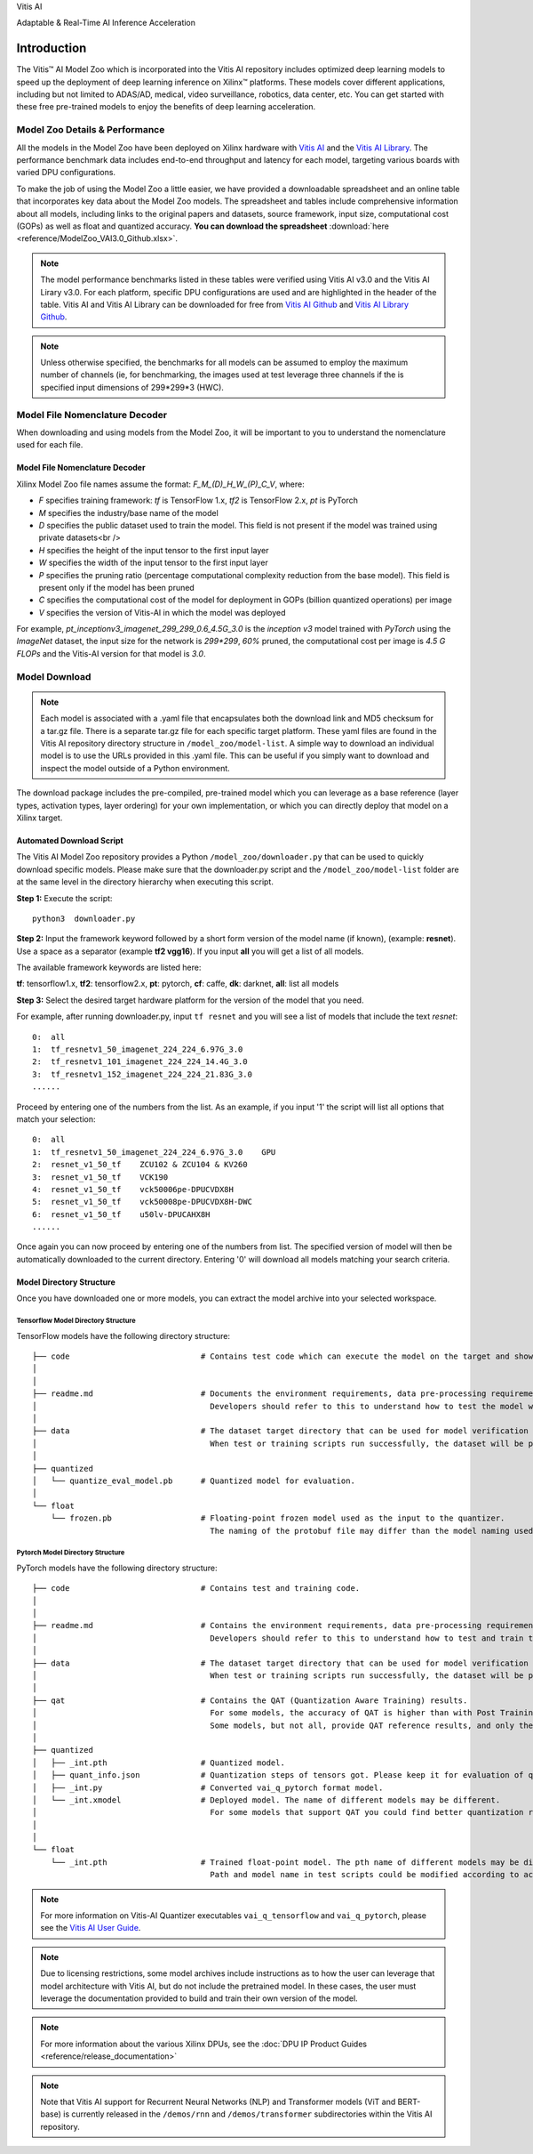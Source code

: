 .. raw:: html

   <table class="sphinxhide">

.. raw:: html

   <tr>

.. raw:: html

   <td align="center">

.. raw:: html

   <h1>

Vitis AI

.. raw:: html

   </h1>

Adaptable & Real-Time AI Inference Acceleration

.. raw:: html

   </td>

.. raw:: html

   </tr>

.. raw:: html

   </table>

.. _workflow-model-zoo:

Introduction
============

The Vitis |trade| AI Model Zoo which is incorporated into the Vitis AI repository includes optimized deep learning models to speed up the deployment of deep learning inference on Xilinx™ platforms. These models cover different applications, including but not limited to ADAS/AD, medical, video surveillance, robotics, data center, etc. You can get started with these free pre-trained models to enjoy the benefits of deep learning acceleration. 

Model Zoo Details & Performance
-------------------------------

All the models in the Model Zoo have been deployed on Xilinx hardware with `Vitis AI <https://github.com/Xilinx/Vitis-AI>`__ and the `Vitis AI Library <https://github.com/Xilinx/Vitis-AI/tree/master/examples/Vitis-AI-Library>`__. The performance benchmark data includes end-to-end throughput and latency for each model, targeting various boards with varied DPU configurations.

To make the job of using the Model Zoo a little easier, we have provided a downloadable spreadsheet and an online table that incorporates key data about the Model Zoo models. The spreadsheet and tables include comprehensive information about all models, including links to the original papers and datasets, source framework, input size, computational cost (GOPs) as well as float and quantized accuracy. **You can download the spreadsheet** :download:`here <reference/ModelZoo_VAI3.0_Github.xlsx>`.

.. raw:: html 

    <a href="reference/ModelZoo_VAI3.0_Github_web.mht"><h4>Click here to view the Model Zoo Details & Performance table online.</h4></a><br><br>
  

.. note:: The model performance benchmarks listed in these tables were verified using Vitis AI v3.0 and the Vitis AI Lirary v3.0. For each platform, specific DPU configurations are used and are highlighted in the header of the table. Vitis AI and Vitis AI Library can be downloaded for free from `Vitis AI Github <https://github.com/Xilinx/Vitis-AI>`__ and `Vitis AI Library Github <https://github.com/Xilinx/Vitis-AI/tree/master/examples/Vitis-AI-Library>`__. 
.. note:: Unless otherwise specified, the benchmarks for all models can be assumed to employ the maximum number of channels (ie, for benchmarking, the images used at test leverage three channels if the is specified input dimensions of 299*299*3 (HWC).



Model File Nomenclature Decoder
-------------------------------

When downloading and using models from the Model Zoo, it will be important to you to understand the nomenclature used for each file.

Model File Nomenclature Decoder
~~~~~~~~~~~~~~~~~~~~~~~~~~~~~~~

Xilinx Model Zoo file names assume the format: `F_M_(D)_H_W_(P)_C_V`, where:

- `F` specifies training framework: `tf` is TensorFlow 1.x, `tf2` is TensorFlow 2.x, `pt` is PyTorch

- `M` specifies the industry/base name of the model

- `D` specifies the public dataset used to train the model.  This field is not present if the model was trained using private datasets<br />

- `H` specifies the height of the input tensor to the first input layer

- `W` specifies the width of the input tensor to the first input layer

- `P` specifies the pruning ratio (percentage computational complexity reduction from the base model). This field is present only if the model has been pruned

- `C` specifies the computational cost of the model for deployment in GOPs (billion quantized operations) per image

- `V` specifies the version of Vitis-AI in which the model was deployed

For example, `pt_inceptionv3_imagenet_299_299_0.6_4.5G_3.0` is the `inception v3` model trained with `PyTorch` using the `ImageNet` dataset, the input size for the network is `299*299`, `60%` pruned, the computational cost per image is `4.5 G FLOPs` and the Vitis-AI version for that model is `3.0`.

Model Download
--------------


.. note:: Each model is associated with a .yaml file that encapsulates both the download link and MD5 checksum for a tar.gz file.  There is a separate tar.gz file for each specific target platform.  These yaml files are found in the Vitis AI repository directory structure in ``/model_zoo/model-list``.  A simple way to download an individual model is to use the URLs provided in this .yaml file.  This can be useful if you simply want to download and inspect the model outside of a Python environment.


The download package includes the pre-compiled, pre-trained model which you can leverage as a base reference (layer types, activation types, layer ordering) for your own implementation, or which you can directly deploy that model on a Xilinx target. 


Automated Download Script
~~~~~~~~~~~~~~~~~~~~~~~~~

The Vitis AI Model Zoo repository provides a Python ``/model_zoo/downloader.py`` that can be used to quickly download specific models.  Please make sure that the downloader.py script and the ``/model_zoo/model-list`` folder are at the same level in the directory hierarchy when executing this script.

**Step 1:** Execute the script:

::

   python3  downloader.py  
   
**Step 2:** Input the framework keyword followed by a short form version of the model name (if known), (example: **resnet**).  Use a space as a separator (example **tf2 vgg16**).  If you input **all** you will get a list of all models.

The available framework keywords are listed here:

**tf**: tensorflow1.x,  **tf2**: tensorflow2.x,  **pt**: pytorch,  **cf**: caffe,  **dk**: darknet, **all**: list all models

**Step 3:** Select the desired target hardware platform for the version of the model that you need.

For example, after running downloader.py, input ``tf resnet`` and you will see a list of models that include the text `resnet`:

::

	0:  all
	1:  tf_resnetv1_50_imagenet_224_224_6.97G_3.0
	2:  tf_resnetv1_101_imagenet_224_224_14.4G_3.0
	3:  tf_resnetv1_152_imagenet_224_224_21.83G_3.0
	......


Proceed by entering one of the numbers from the list.  As an example, if you input '1' the script will list all options that match your selection:

::

	0:  all
	1:  tf_resnetv1_50_imagenet_224_224_6.97G_3.0    GPU
	2:  resnet_v1_50_tf    ZCU102 & ZCU104 & KV260
	3:  resnet_v1_50_tf    VCK190
	4:  resnet_v1_50_tf    vck50006pe-DPUCVDX8H
	5:  resnet_v1_50_tf    vck50008pe-DPUCVDX8H-DWC
	6:  resnet_v1_50_tf    u50lv-DPUCAHX8H
	......

Once again you can now proceed by entering one of the numbers from list.  The specified version of model will then be automatically downloaded to the current directory.  Entering '0' will download all models matching your search criteria.


Model Directory Structure
~~~~~~~~~~~~~~~~~~~~~~~~~

Once you have downloaded one or more models, you can extract the model archive into your selected workspace. 


Tensorflow Model Directory Structure
^^^^^^^^^^^^^^^^^^^^^^^^^^^^^^^^^^^^

TensorFlow models have the following directory structure:

::

    ├── code                            # Contains test code which can execute the model on the target and showcase model performance. 
    │                          
    │
    ├── readme.md                       # Documents the environment requirements, data pre-processing requirements and model information.
    │                                     Developers should refer to this to understand how to test the model with scripts.
    │
    ├── data                            # The dataset target directory that can be used for model verification and training.
    │                                     When test or training scripts run successfully, the dataset will be placed in this directory.
    │
    ├── quantized                          
    │   └── quantize_eval_model.pb      # Quantized model for evaluation.
    │
    └── float                             
        └── frozen.pb                   # Floating-point frozen model used as the input to the quantizer.
                                          The naming of the protobuf file may differ than the model naming used in the model-list.

Pytorch Model Directory Structure
^^^^^^^^^^^^^^^^^^^^^^^^^^^^^^^^^

PyTorch models have the following directory structure:

::

    ├── code                            # Contains test and training code.  
    │                                                        
    │                                   
    ├── readme.md                       # Contains the environment requirements, data pre-processing requirements and model information.
    │                                     Developers should refer to this to understand how to test and train the model with scripts.
    │                                        
    ├── data                            # The dataset target directory that can be used for model verification and training.
    │                                     When test or training scripts run successfully, the dataset will be placed in this directory.
    │
    ├── qat                             # Contains the QAT (Quantization Aware Training) results. 
    │                                     For some models, the accuracy of QAT is higher than with Post Training Quantization (PTQ) methods.
    │                                     Some models, but not all, provide QAT reference results, and only these models have a QAT folder. 
    │                                         
    ├── quantized                          
    │   ├── _int.pth                    # Quantized model.
    │   ├── quant_info.json             # Quantization steps of tensors got. Please keep it for evaluation of quantized model.
    │   ├── _int.py                     # Converted vai_q_pytorch format model.
    │   └── _int.xmodel                 # Deployed model. The name of different models may be different.
    │                                     For some models that support QAT you could find better quantization results in 'qat' folder. 
    │
    │
    └── float                           
        └── _int.pth                    # Trained float-point model. The pth name of different models may be different.
                                          Path and model name in test scripts could be modified according to actual situation.
       

.. note:: For more information on Vitis-AI Quantizer executables ``vai_q_tensorflow`` and ``vai_q_pytorch``, please see the `Vitis AI User Guide <https://docs.xilinx.com/r/en-US/ug1414-vitis-ai>`__.
.. note:: Due to licensing restrictions, some model archives include instructions as to how the user can leverage that model architecture with Vitis AI, but do not include the pretrained model.  In these cases, the user must leverage the documentation provided to build and train their own version of the model.  
.. note:: For more information about the various Xilinx DPUs, see the :doc:`DPU IP Product Guides <reference/release_documentation>`
.. note:: Note that Vitis AI support for Recurrent Neural Networks (NLP) and Transformer models (ViT and BERT-base) is currently released in the ``/demos/rnn`` and ``/demos/transformer`` subdirectories within the Vitis AI repository.

.. raw:: html

   <hr/>


.. |trade|  unicode:: U+02122 .. TRADEMARK SIGN
   :ltrim:
.. |reg|    unicode:: U+000AE .. REGISTERED TRADEMARK SIGN
   :ltrim: